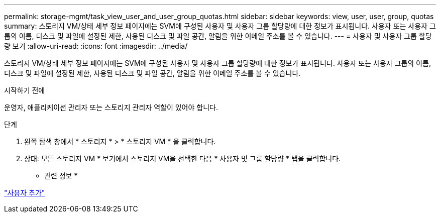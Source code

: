 ---
permalink: storage-mgmt/task_view_user_and_user_group_quotas.html 
sidebar: sidebar 
keywords: view, user, user, group, quotas 
summary: 스토리지 VM/상태 세부 정보 페이지에는 SVM에 구성된 사용자 및 사용자 그룹 할당량에 대한 정보가 표시됩니다. 사용자 또는 사용자 그룹의 이름, 디스크 및 파일에 설정된 제한, 사용된 디스크 및 파일 공간, 알림을 위한 이메일 주소를 볼 수 있습니다. 
---
= 사용자 및 사용자 그룹 할당량 보기
:allow-uri-read: 
:icons: font
:imagesdir: ../media/


[role="lead"]
스토리지 VM/상태 세부 정보 페이지에는 SVM에 구성된 사용자 및 사용자 그룹 할당량에 대한 정보가 표시됩니다. 사용자 또는 사용자 그룹의 이름, 디스크 및 파일에 설정된 제한, 사용된 디스크 및 파일 공간, 알림을 위한 이메일 주소를 볼 수 있습니다.

.시작하기 전에
운영자, 애플리케이션 관리자 또는 스토리지 관리자 역할이 있어야 합니다.

.단계
. 왼쪽 탐색 창에서 * 스토리지 * > * 스토리지 VM * 을 클릭합니다.
. 상태: 모든 스토리지 VM * 보기에서 스토리지 VM을 선택한 다음 * 사용자 및 그룹 할당량 * 탭을 클릭합니다.


* 관련 정보 *

link:../config/task_add_users.html["사용자 추가"]
